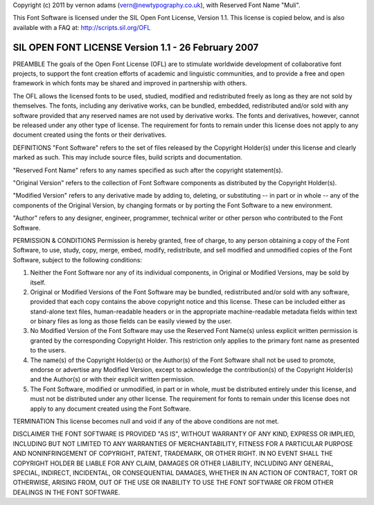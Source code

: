 Copyright (c) 2011 by vernon adams (vern@newtypography.co.uk),
with Reserved Font Name "Muli".

This Font Software is licensed under the SIL Open Font License, Version 1.1.
This license is copied below, and is also available with a FAQ at: http://scripts.sil.org/OFL

-----------------------------------------------------------
SIL OPEN FONT LICENSE Version 1.1 - 26 February 2007
-----------------------------------------------------------

PREAMBLE
The goals of the Open Font License (OFL) are to stimulate worldwide development of collaborative font projects, to support the font creation efforts of academic and linguistic communities, and to provide a free and open framework in which fonts may be shared and improved in partnership with others.

The OFL allows the licensed fonts to be used, studied, modified and redistributed freely as long as they are not sold by themselves. The fonts, including any derivative works, can be bundled, embedded, redistributed and/or sold with any software provided that any reserved names are not used by derivative works. The fonts and derivatives, however, cannot be released under any other type of license. The requirement for fonts to remain under this license does not apply to any document created using the fonts or their derivatives.

DEFINITIONS
"Font Software" refers to the set of files released by the Copyright Holder(s) under this license and clearly marked as such. This may include source files, build scripts and documentation.

"Reserved Font Name" refers to any names specified as such after the copyright statement(s).

"Original Version" refers to the collection of Font Software components as distributed by the Copyright Holder(s).

"Modified Version" refers to any derivative made by adding to, deleting, or substituting -- in part or in whole -- any of the components of the Original Version, by changing formats or by porting the Font Software to a new environment.

"Author" refers to any designer, engineer, programmer, technical writer or other person who contributed to the Font Software.

PERMISSION & CONDITIONS
Permission is hereby granted, free of charge, to any person obtaining a copy of the Font Software, to use, study, copy, merge, embed, modify, redistribute, and sell modified and unmodified copies of the Font Software, subject to the following conditions:

1) Neither the Font Software nor any of its individual components, in Original or Modified Versions, may be sold by itself.

2) Original or Modified Versions of the Font Software may be bundled, redistributed and/or sold with any software, provided that each copy contains the above copyright notice and this license. These can be included either as stand-alone text files, human-readable headers or in the appropriate machine-readable metadata fields within text or binary files as long as those fields can be easily viewed by the user.

3) No Modified Version of the Font Software may use the Reserved Font Name(s) unless explicit written permission is granted by the corresponding Copyright Holder. This restriction only applies to the primary font name as presented to the users.

4) The name(s) of the Copyright Holder(s) or the Author(s) of the Font Software shall not be used to promote, endorse or advertise any Modified Version, except to acknowledge the contribution(s) of the Copyright Holder(s) and the Author(s) or with their explicit written permission.

5) The Font Software, modified or unmodified, in part or in whole, must be distributed entirely under this license, and must not be distributed under any other license. The requirement for fonts to remain under this license does not apply to any document created using the Font Software.

TERMINATION
This license becomes null and void if any of the above conditions are not met.

DISCLAIMER
THE FONT SOFTWARE IS PROVIDED "AS IS", WITHOUT WARRANTY OF ANY KIND, EXPRESS OR IMPLIED, INCLUDING BUT NOT LIMITED TO ANY WARRANTIES OF MERCHANTABILITY, FITNESS FOR A PARTICULAR PURPOSE AND NONINFRINGEMENT OF COPYRIGHT, PATENT, TRADEMARK, OR OTHER RIGHT. IN NO EVENT SHALL THE COPYRIGHT HOLDER BE LIABLE FOR ANY CLAIM, DAMAGES OR OTHER LIABILITY, INCLUDING ANY GENERAL, SPECIAL, INDIRECT, INCIDENTAL, OR CONSEQUENTIAL DAMAGES, WHETHER IN AN ACTION OF CONTRACT, TORT OR OTHERWISE, ARISING FROM, OUT OF THE USE OR INABILITY TO USE THE FONT SOFTWARE OR FROM OTHER DEALINGS IN THE FONT SOFTWARE.